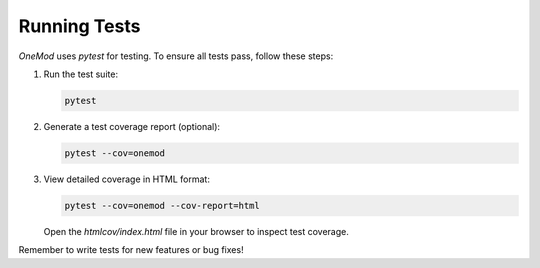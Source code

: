 .. _running_tests:

Running Tests
=============

`OneMod` uses `pytest` for testing. To ensure all tests pass, follow these steps:

1. Run the test suite:

   .. code-block:: bash

       pytest

2. Generate a test coverage report (optional):

   .. code-block:: bash

       pytest --cov=onemod

3. View detailed coverage in HTML format:

   .. code-block:: bash

       pytest --cov=onemod --cov-report=html

   Open the `htmlcov/index.html` file in your browser to inspect test coverage.

Remember to write tests for new features or bug fixes!
